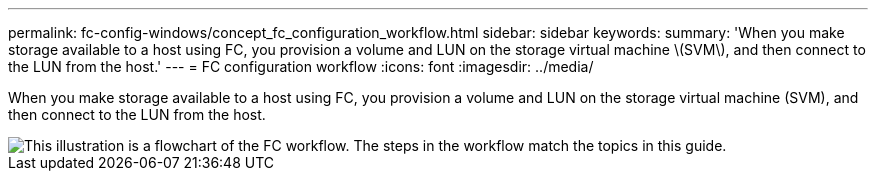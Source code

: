---
permalink: fc-config-windows/concept_fc_configuration_workflow.html
sidebar: sidebar
keywords: 
summary: 'When you make storage available to a host using FC, you provision a volume and LUN on the storage virtual machine \(SVM\), and then connect to the LUN from the host.'
---
= FC configuration workflow
:icons: font
:imagesdir: ../media/

[.lead]
When you make storage available to a host using FC, you provision a volume and LUN on the storage virtual machine (SVM), and then connect to the LUN from the host.

image::../media/fc_windows_workflow.png[This illustration is a flowchart of the FC workflow. The steps in the workflow match the topics in this guide.]
